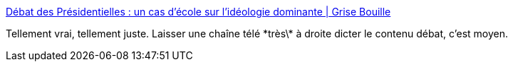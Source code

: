 :jbake-type: post
:jbake-status: published
:jbake-title: Débat des Présidentielles : un cas d’école sur l’idéologie dominante | Grise Bouille
:jbake-tags: politique,france,_mois_avr.,_année_2017
:jbake-date: 2017-04-05
:jbake-depth: ../
:jbake-uri: shaarli/1491396583000.adoc
:jbake-source: https://nicolas-delsaux.hd.free.fr/Shaarli?searchterm=https%3A%2F%2Fgrisebouille.net%2Fdebat-des-presidentielles-un-cas-decole-sur-lideologie-dominante%2F&searchtags=politique+france+_mois_avr.+_ann%C3%A9e_2017
:jbake-style: shaarli

https://grisebouille.net/debat-des-presidentielles-un-cas-decole-sur-lideologie-dominante/[Débat des Présidentielles : un cas d’école sur l’idéologie dominante | Grise Bouille]

Tellement vrai, tellement juste. Laisser une chaîne télé \*très\* à droite dicter le contenu débat, c'est moyen.
